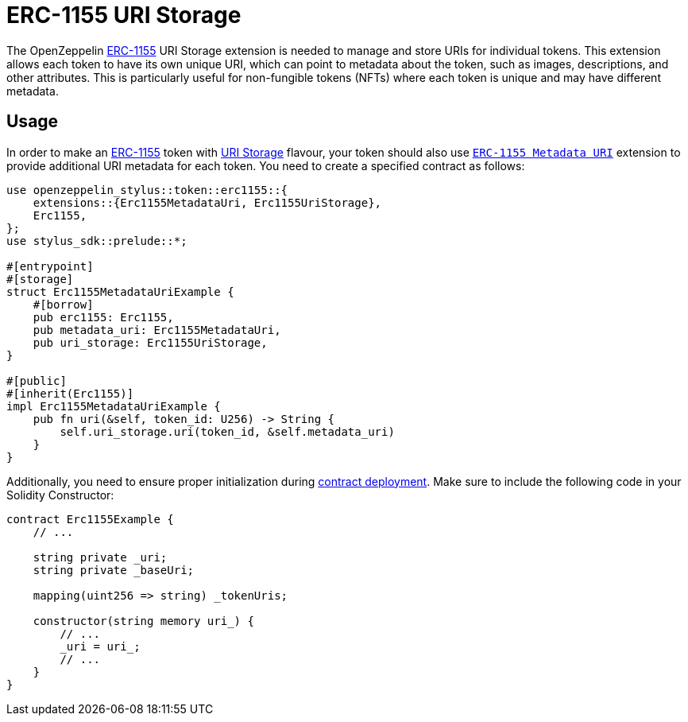 = ERC-1155 URI Storage

The OpenZeppelin xref:erc1155.adoc[ERC-1155] URI Storage extension is needed to manage and store URIs for individual tokens. This extension allows each token to have its own unique URI,
which can point to metadata about the token, such as images, descriptions, and other attributes.
This is particularly useful for non-fungible tokens (NFTs) where each token is unique and may have different metadata.

[[usage]]
== Usage

In order to make an xref:erc1155.adoc[ERC-1155] token with https://docs.rs/openzeppelin-stylus/0.2.0-alpha.2/openzeppelin_stylus/token/erc1155/extensions/uri_storage/index.html[URI Storage] flavour,
your token should also use https://docs.rs/openzeppelin-stylus/0.2.0-alpha.2/openzeppelin_stylus/token/erc1155/extensions/metadata_uri/index.html[`ERC-1155 Metadata URI`] extension to provide additional URI metadata for each token.
You need to create a specified contract as follows:

[source,rust]
----
use openzeppelin_stylus::token::erc1155::{
    extensions::{Erc1155MetadataUri, Erc1155UriStorage},
    Erc1155,
};
use stylus_sdk::prelude::*;

#[entrypoint]
#[storage]
struct Erc1155MetadataUriExample {
    #[borrow]
    pub erc1155: Erc1155,
    pub metadata_uri: Erc1155MetadataUri,
    pub uri_storage: Erc1155UriStorage,
}

#[public]
#[inherit(Erc1155)]
impl Erc1155MetadataUriExample {
    pub fn uri(&self, token_id: U256) -> String {
        self.uri_storage.uri(token_id, &self.metadata_uri)
    }
}
----

Additionally, you need to ensure proper initialization during xref:deploy.adoc[contract deployment].
Make sure to include the following code in your Solidity Constructor:

[source,solidity]
----
contract Erc1155Example {
    // ...

    string private _uri;
    string private _baseUri;

    mapping(uint256 => string) _tokenUris;

    constructor(string memory uri_) {
        // ...
        _uri = uri_;
        // ...
    }
}
----

